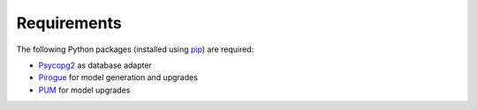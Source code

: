 .. _requirements:

Requirements
=======================

The following Python packages (installed using `pip <https://pypi.org/project/pip/>`_) are required:

* `Psycopg2 <https://www.psycopg.org/>`_ as database adapter
* `Pirogue <https://github.com/opengisch/pirogue>`_ for model generation and upgrades
* `PUM <https://github.com/opengisch/pum>`_ for model upgrades
